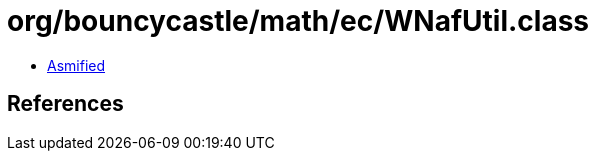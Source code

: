 = org/bouncycastle/math/ec/WNafUtil.class

 - link:WNafUtil-asmified.java[Asmified]

== References

